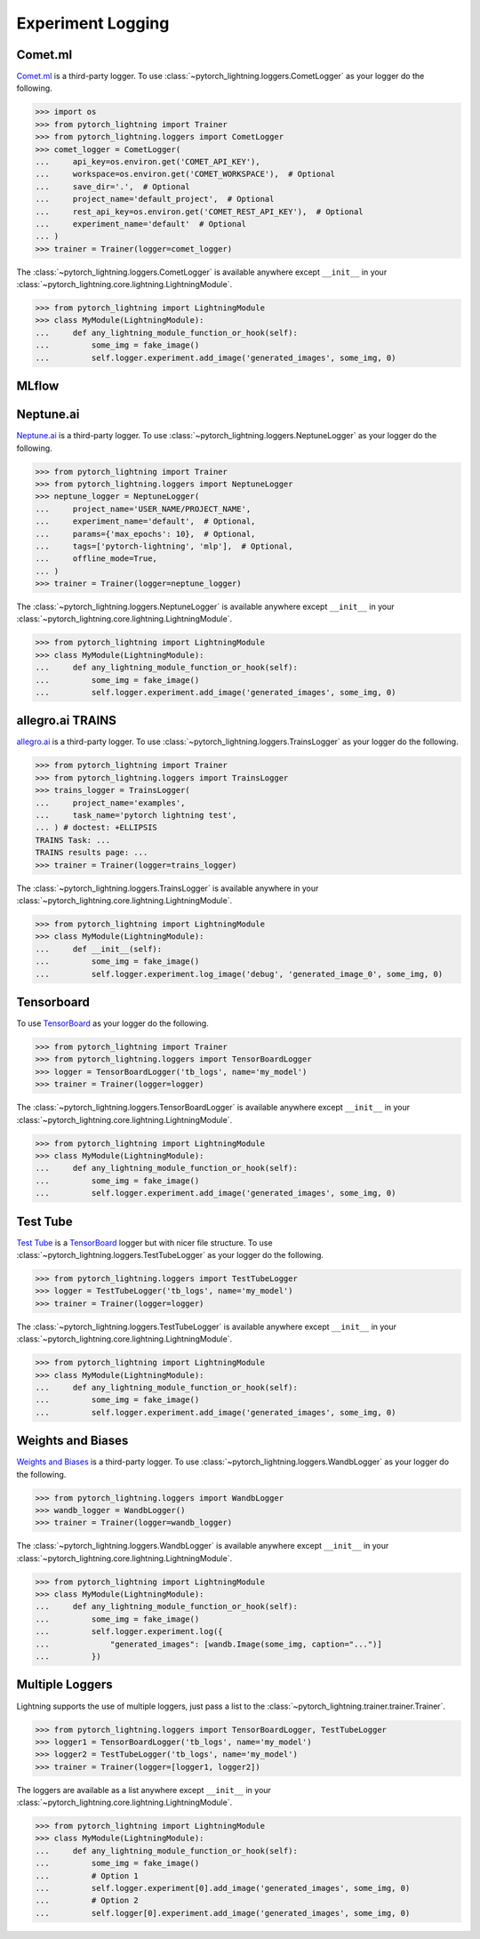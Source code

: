 Experiment Logging
==================

Comet.ml
^^^^^^^^

`Comet.ml <https://www.comet.ml/site/>`_ is a third-party logger.
To use :class:`~pytorch_lightning.loggers.CometLogger` as your logger do the following.

>>> import os
>>> from pytorch_lightning import Trainer
>>> from pytorch_lightning.loggers import CometLogger
>>> comet_logger = CometLogger(
...     api_key=os.environ.get('COMET_API_KEY'),
...     workspace=os.environ.get('COMET_WORKSPACE'),  # Optional
...     save_dir='.',  # Optional
...     project_name='default_project',  # Optional
...     rest_api_key=os.environ.get('COMET_REST_API_KEY'),  # Optional
...     experiment_name='default'  # Optional
... )
>>> trainer = Trainer(logger=comet_logger)

The :class:`~pytorch_lightning.loggers.CometLogger` is available anywhere except ``__init__`` in your
:class:`~pytorch_lightning.core.lightning.LightningModule`.

>>> from pytorch_lightning import LightningModule
>>> class MyModule(LightningModule):
...     def any_lightning_module_function_or_hook(self):
...         some_img = fake_image()
...         self.logger.experiment.add_image('generated_images', some_img, 0)

.. seealso::
    :class:`~pytorch_lightning.loggers.CometLogger` docs.

MLflow
^^^^^^

Neptune.ai
^^^^^^^^^^

`Neptune.ai <https://neptune.ai/>`_ is a third-party logger.
To use :class:`~pytorch_lightning.loggers.NeptuneLogger` as your logger do the following.

>>> from pytorch_lightning import Trainer
>>> from pytorch_lightning.loggers import NeptuneLogger
>>> neptune_logger = NeptuneLogger(
...     project_name='USER_NAME/PROJECT_NAME',
...     experiment_name='default',  # Optional,
...     params={'max_epochs': 10},  # Optional,
...     tags=['pytorch-lightning', 'mlp'],  # Optional,
...     offline_mode=True,
... )
>>> trainer = Trainer(logger=neptune_logger)

The :class:`~pytorch_lightning.loggers.NeptuneLogger` is available anywhere except ``__init__`` in your
:class:`~pytorch_lightning.core.lightning.LightningModule`.

>>> from pytorch_lightning import LightningModule
>>> class MyModule(LightningModule):
...     def any_lightning_module_function_or_hook(self):
...         some_img = fake_image()
...         self.logger.experiment.add_image('generated_images', some_img, 0)

.. seealso::
    :class:`~pytorch_lightning.loggers.NeptuneLogger` docs.

allegro.ai TRAINS
^^^^^^^^^^^^^^^^^

`allegro.ai <https://github.com/allegroai/trains/>`_ is a third-party logger.
To use :class:`~pytorch_lightning.loggers.TrainsLogger` as your logger do the following.

>>> from pytorch_lightning import Trainer
>>> from pytorch_lightning.loggers import TrainsLogger
>>> trains_logger = TrainsLogger(
...     project_name='examples',
...     task_name='pytorch lightning test',
... ) # doctest: +ELLIPSIS
TRAINS Task: ...
TRAINS results page: ...
>>> trainer = Trainer(logger=trains_logger)

The :class:`~pytorch_lightning.loggers.TrainsLogger` is available anywhere in your
:class:`~pytorch_lightning.core.lightning.LightningModule`.

>>> from pytorch_lightning import LightningModule
>>> class MyModule(LightningModule):
...     def __init__(self):
...         some_img = fake_image()
...         self.logger.experiment.log_image('debug', 'generated_image_0', some_img, 0)

.. seealso::
    :class:`~pytorch_lightning.loggers.TrainsLogger` docs.

Tensorboard
^^^^^^^^^^^

To use `TensorBoard <https://pytorch.org/docs/stable/tensorboard.html>`_ as your logger do the following.

>>> from pytorch_lightning import Trainer
>>> from pytorch_lightning.loggers import TensorBoardLogger
>>> logger = TensorBoardLogger('tb_logs', name='my_model')
>>> trainer = Trainer(logger=logger)

The :class:`~pytorch_lightning.loggers.TensorBoardLogger` is available anywhere except ``__init__`` in your
:class:`~pytorch_lightning.core.lightning.LightningModule`.

>>> from pytorch_lightning import LightningModule
>>> class MyModule(LightningModule):
...     def any_lightning_module_function_or_hook(self):
...         some_img = fake_image()
...         self.logger.experiment.add_image('generated_images', some_img, 0)

.. seealso::
    :class:`~pytorch_lightning.loggers.TensorBoardLogger` docs.

Test Tube
^^^^^^^^^

`Test Tube <https://github.com/williamFalcon/test-tube>`_ is a
`TensorBoard <https://pytorch.org/docs/stable/tensorboard.html>`_  logger but with nicer file structure.
To use :class:`~pytorch_lightning.loggers.TestTubeLogger` as your logger do the following.

>>> from pytorch_lightning.loggers import TestTubeLogger
>>> logger = TestTubeLogger('tb_logs', name='my_model')
>>> trainer = Trainer(logger=logger)

The :class:`~pytorch_lightning.loggers.TestTubeLogger` is available anywhere except ``__init__`` in your
:class:`~pytorch_lightning.core.lightning.LightningModule`.

>>> from pytorch_lightning import LightningModule
>>> class MyModule(LightningModule):
...     def any_lightning_module_function_or_hook(self):
...         some_img = fake_image()
...         self.logger.experiment.add_image('generated_images', some_img, 0)

.. seealso::
    :class:`~pytorch_lightning.loggers.TestTubeLogger` docs.

Weights and Biases
^^^^^^^^^^^^^^^^^^

`Weights and Biases <https://www.wandb.com/>`_ is a third-party logger.
To use :class:`~pytorch_lightning.loggers.WandbLogger` as your logger do the following.


>>> from pytorch_lightning.loggers import WandbLogger
>>> wandb_logger = WandbLogger()
>>> trainer = Trainer(logger=wandb_logger)

The :class:`~pytorch_lightning.loggers.WandbLogger` is available anywhere except ``__init__`` in your
:class:`~pytorch_lightning.core.lightning.LightningModule`.

>>> from pytorch_lightning import LightningModule
>>> class MyModule(LightningModule):
...     def any_lightning_module_function_or_hook(self):
...         some_img = fake_image()
...         self.logger.experiment.log({
...             "generated_images": [wandb.Image(some_img, caption="...")]
...         })

.. seealso::
    :class:`~pytorch_lightning.loggers.WandbLogger` docs.

Multiple Loggers
^^^^^^^^^^^^^^^^

Lightning supports the use of multiple loggers, just pass a list to the
:class:`~pytorch_lightning.trainer.trainer.Trainer`.

>>> from pytorch_lightning.loggers import TensorBoardLogger, TestTubeLogger
>>> logger1 = TensorBoardLogger('tb_logs', name='my_model')
>>> logger2 = TestTubeLogger('tb_logs', name='my_model')
>>> trainer = Trainer(logger=[logger1, logger2])
   
The loggers are available as a list anywhere except ``__init__`` in your
:class:`~pytorch_lightning.core.lightning.LightningModule`.

>>> from pytorch_lightning import LightningModule
>>> class MyModule(LightningModule):
...     def any_lightning_module_function_or_hook(self):
...         some_img = fake_image()
...         # Option 1
...         self.logger.experiment[0].add_image('generated_images', some_img, 0)
...         # Option 2
...         self.logger[0].experiment.add_image('generated_images', some_img, 0)
